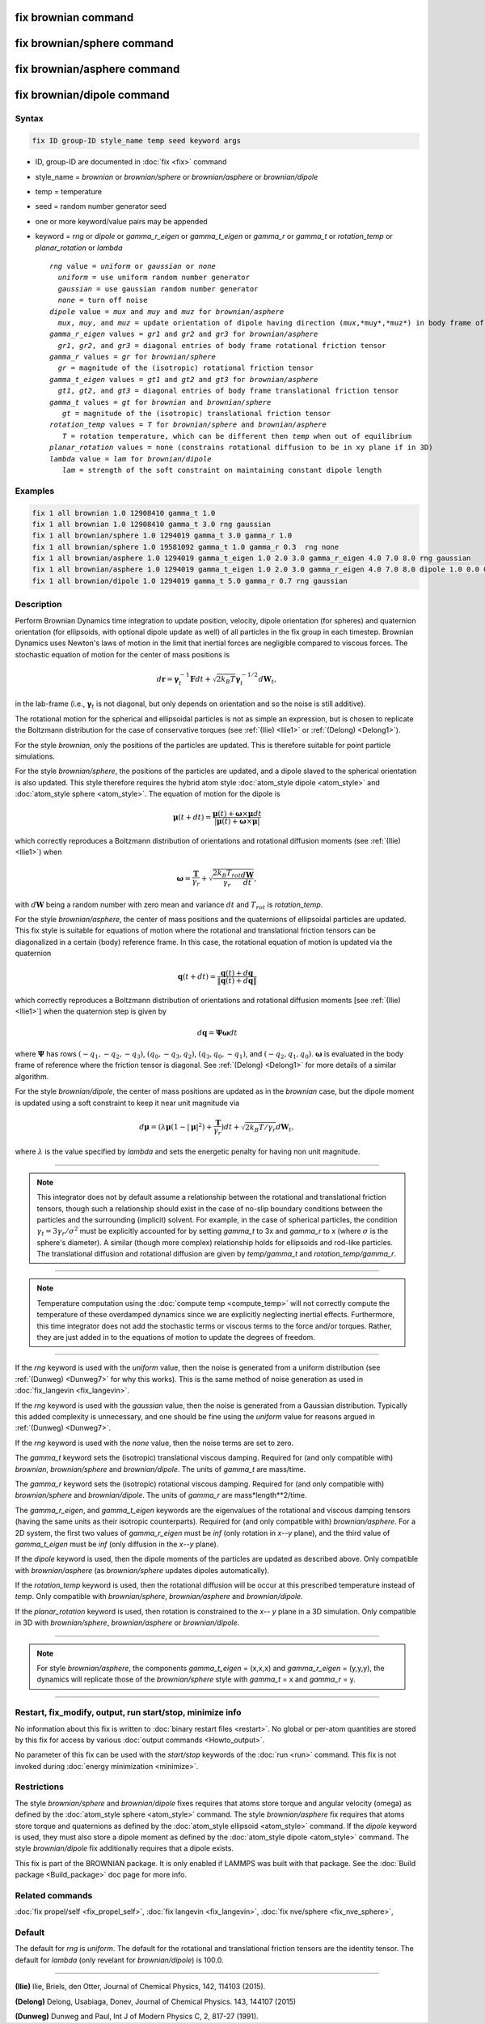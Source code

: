 .. index:: fix brownian
.. index:: fix brownian/sphere
.. index:: fix brownian/asphere
.. index:: fix brownian/dipole
	   
fix brownian command
===========================

fix brownian/sphere command
===========================

fix brownian/asphere command
============================

fix brownian/dipole command
============================

Syntax
""""""

.. code-block:: LAMMPS

   fix ID group-ID style_name temp seed keyword args

* ID, group-ID are documented in :doc:`fix <fix>` command
* style_name = *brownian* or *brownian/sphere* or *brownian/asphere* or *brownian/dipole*
* temp = temperature
* seed = random number generator seed
* one or more keyword/value pairs may be appended
* keyword = *rng* or *dipole* or *gamma_r_eigen* or *gamma_t_eigen* or *gamma_r* or *gamma_t* or *rotation_temp* or *planar_rotation* or *lambda*

  .. parsed-literal::

     *rng* value = *uniform* or *gaussian* or *none*
       *uniform* = use uniform random number generator
       *gaussian* = use gaussian random number generator
       *none* = turn off noise
     *dipole* value = *mux* and *muy* and *muz* for *brownian/asphere*
       *mux*, *muy*, and *muz* = update orientation of dipole having direction (*mux*,*muy*,*muz*) in body frame of rigid body
     *gamma_r_eigen* values = *gr1* and *gr2* and *gr3* for *brownian/asphere*
       *gr1*, *gr2*, and *gr3* = diagonal entries of body frame rotational friction tensor
     *gamma_r* values = *gr* for *brownian/sphere*
       *gr* = magnitude of the (isotropic) rotational friction tensor
     *gamma_t_eigen* values = *gt1* and *gt2* and *gt3* for *brownian/asphere*
       *gt1*, *gt2*, and *gt3* = diagonal entries of body frame translational friction tensor
     *gamma_t* values = *gt* for *brownian* and *brownian/sphere*
        *gt* = magnitude of the (isotropic) translational friction tensor
     *rotation_temp* values = *T* for *brownian/sphere* and *brownian/asphere*
        *T* = rotation temperature, which can be different then *temp* when out of equilibrium
     *planar_rotation* values = none (constrains rotational diffusion to be in xy plane if in 3D)
     *lambda* value = *lam* for *brownian/dipole*
        *lam* = strength of the soft constraint on maintaining constant dipole length

Examples
""""""""

.. code-block:: LAMMPS

   fix 1 all brownian 1.0 12908410 gamma_t 1.0
   fix 1 all brownian 1.0 12908410 gamma_t 3.0 rng gaussian
   fix 1 all brownian/sphere 1.0 1294019 gamma_t 3.0 gamma_r 1.0
   fix 1 all brownian/sphere 1.0 19581092 gamma_t 1.0 gamma_r 0.3  rng none
   fix 1 all brownian/asphere 1.0 1294019 gamma_t_eigen 1.0 2.0 3.0 gamma_r_eigen 4.0 7.0 8.0 rng gaussian
   fix 1 all brownian/asphere 1.0 1294019 gamma_t_eigen 1.0 2.0 3.0 gamma_r_eigen 4.0 7.0 8.0 dipole 1.0 0.0 0.0
   fix 1 all brownian/dipole 1.0 1294019 gamma_t 5.0 gamma_r 0.7 rng gaussian

Description
"""""""""""

Perform Brownian Dynamics time integration to update position, velocity,
dipole orientation (for spheres) and quaternion orientation (for
ellipsoids, with optional dipole update as well) of all particles in the
fix group in each timestep.  Brownian Dynamics uses Newton's laws of
motion in the limit that inertial forces are negligible compared to
viscous forces. The stochastic equation of motion for the center of mass
positions is

.. math::

   d\mathbf{r} = \boldsymbol{\gamma}_t^{-1}\mathbf{F}dt
   + \sqrt{2k_B T}\boldsymbol{\gamma}_t^{-1/2}d\mathbf{W}_t,

in the lab-frame (i.e., :math:`\boldsymbol{\gamma}_t` is not diagonal, but
only depends on orientation and so the noise is still additive).

The rotational motion for the spherical and ellipsoidal particles is not
as simple an expression, but is chosen to replicate the Boltzmann
distribution for the case of conservative torques (see :ref:`(Ilie)
<Ilie1>` or :ref:`(Delong) <Delong1>`).

For the style *brownian*, only the positions of the particles are
updated. This is therefore suitable for point particle simulations.

For the style *brownian/sphere*, the positions of the particles are
updated, and a dipole slaved to the spherical orientation is also
updated. This style therefore requires the hybrid atom style
:doc:`atom_style dipole <atom_style>` and :doc:`atom_style sphere
<atom_style>`. The equation of motion for the dipole is

.. math::

   \boldsymbol{\mu}(t+dt) = \frac{\boldsymbol{\mu}(t) + \boldsymbol{\omega} \times \boldsymbol{\mu}dt
   }{|\boldsymbol{\mu}(t) + \boldsymbol{\omega} \times \boldsymbol{\mu}|}

which correctly reproduces a Boltzmann distribution of orientations and
rotational diffusion moments (see :ref:`(Ilie) <Ilie1>`) when

.. math::

   \boldsymbol{\omega} = \frac{\mathbf{T}}{\gamma_r} + \sqrt{\frac{2 k_B T_{rot}}{\gamma_r}\frac{d\mathbf{W}}{dt}},

with :math:`d\mathbf{W}` being a random number with zero mean and variance :math:`dt`
and :math:`T_{rot}` is *rotation_temp*.

For the style *brownian/asphere*, the center of mass positions and the
quaternions of ellipsoidal particles are updated. This fix style is
suitable for equations of motion where the rotational and translational
friction tensors can be diagonalized in a certain (body) reference
frame. In this case, the rotational equation of motion is updated via
the quaternion

.. math::

   \mathbf{q}(t+dt) = \frac{\mathbf{q}(t) + d\mathbf{q}}{\lVert\mathbf{q}(t) + d\mathbf{q}\rVert}

which correctly reproduces a Boltzmann distribution of orientations and rotational
diffusion moments [see :ref:`(Ilie) <Ilie1>`] when the quaternion step is given by

.. math::

   d\mathbf{q} = \boldsymbol{\Psi}\boldsymbol{\omega}dt

where :math:`\boldsymbol{\Psi}` has rows :math:`(-q_1,-q_2,-q_3)`,
:math:`(q_0,-q_3,q_2)`, :math:`(q_3,q_0,-q_1)`, and :math:`(-q_2,q_1,q_0)`.
:math:`\boldsymbol{\omega}` is evaluated in the body frame of reference where the
friction tensor is diagonal.  See :ref:`(Delong) <Delong1>` for more details of
a similar algorithm.

For the style *brownian/dipole*, the center of mass positions are updated as
in the *brownian* case, but the dipole moment is updated using a soft
constraint to keep it near unit magnitude via

.. math::
   d\boldsymbol{\mu} = (\lambda \boldsymbol{\mu}(1-|\boldsymbol{\mu}|^2) +
   \frac{\mathbf{T}}{\gamma_r})dt
   + \sqrt{2k_B T/\gamma_r}d\mathbf{W}_t,

where :math:`\lambda` is the value specified by *lambda* and sets the energetic
penalty for having non unit magnitude.





---------

.. note::

   This integrator does not by default assume a relationship between the
   rotational and translational friction tensors, though such a
   relationship should exist in the case of no-slip boundary conditions
   between the particles and the surrounding (implicit) solvent. For example,
   in the case of spherical particles, the condition
   :math:`\gamma_t=3\gamma_r/\sigma^2` must be explicitly accounted for
   by setting *gamma_t* to 3x and *gamma_r* to x (where :math:`\sigma`
   is the sphere's diameter). A similar (though more complex)
   relationship holds for ellipsoids and rod-like particles. The
   translational diffusion and rotational diffusion are given by
   *temp/gamma_t* and *rotation_temp/gamma_r*.

---------

.. note::

   Temperature computation using the :doc:`compute temp <compute_temp>`
   will not correctly compute the temperature of these overdamped dynamics
   since we are explicitly neglecting inertial effects.  Furthermore,
   this time integrator does not add the stochastic terms or viscous
   terms to the force and/or torques.  Rather, they are just added in to
   the equations of motion to update the degrees of freedom.

---------


If the *rng* keyword is used with the *uniform* value, then the noise
is generated from a uniform distribution (see
:ref:`(Dunweg) <Dunweg7>` for why this works). This is the same method
of noise generation as used in :doc:`fix_langevin <fix_langevin>`.

If the *rng* keyword is used with the *gaussian* value, then the noise
is generated from a Gaussian distribution. Typically this added
complexity is unnecessary, and one should be fine using the *uniform*
value for reasons argued in :ref:`(Dunweg) <Dunweg7>`.

If the *rng* keyword is used with the *none* value, then the noise
terms are set to zero.

The *gamma_t* keyword sets the (isotropic) translational viscous damping.
Required for (and only compatible with) *brownian*, *brownian/sphere*
and *brownian/dipole*. The units of *gamma_t* are mass/time.

The *gamma_r* keyword sets the (isotropic) rotational viscous damping.
Required for (and only compatible with) *brownian/sphere* and *brownian/dipole*.
The units of *gamma_r* are mass*length**2/time.

The *gamma_r_eigen*, and *gamma_t_eigen* keywords are the eigenvalues of
the rotational and viscous damping tensors (having the same units as
their isotropic counterparts). Required for (and only compatible with)
*brownian/asphere*. For a 2D system, the first two values of
*gamma_r_eigen* must be *inf* (only rotation in *x*\ --\ *y* plane), and the third
value of *gamma_t_eigen* must be *inf* (only diffusion in the *x*\ --\ *y* plane).

If the *dipole* keyword is used, then the dipole moments of the particles
are updated as described above. Only compatible with *brownian/asphere*
(as *brownian/sphere* updates dipoles automatically).

If the *rotation_temp* keyword is used, then the rotational diffusion
will be occur at this prescribed temperature instead of *temp*. Only
compatible with *brownian/sphere*, *brownian/asphere* and *brownian/dipole*.

If the *planar_rotation* keyword is used, then rotation is constrained
to the *x*\ -- *y* plane in a 3D simulation. Only compatible in 3D with
*brownian/sphere*, *brownian/asphere* or *brownian/dipole*.

----------

.. note::
   For style *brownian/asphere*, the components *gamma_t_eigen* = (x,x,x) and
   *gamma_r_eigen* = (y,y,y), the dynamics will replicate those of the
   *brownian/sphere* style with *gamma_t* = x and *gamma_r* = y.

----------

Restart, fix_modify, output, run start/stop, minimize info
"""""""""""""""""""""""""""""""""""""""""""""""""""""""""""

No information about this fix is written to :doc:`binary restart files
<restart>`.  No global or per-atom quantities are stored by this fix for
access by various :doc:`output commands <Howto_output>`.

No parameter of this fix can be used with the *start/stop* keywords of
the :doc:`run <run>` command.  This fix is not invoked during
:doc:`energy minimization <minimize>`.

Restrictions
""""""""""""

The style *brownian/sphere* and *brownian/dipole* fixes requires that atoms store torque and
angular velocity (omega) as defined by the :doc:`atom_style sphere
<atom_style>` command.  The style *brownian/asphere* fix requires that
atoms store torque and quaternions as defined by the :doc:`atom_style
ellipsoid <atom_style>` command.  If the *dipole* keyword is used, they
must also store a dipole moment as defined by the :doc:`atom_style
dipole <atom_style>` command. The style *brownian/dipole* fix
additionally requires that a dipole exists.

This fix is part of the BROWNIAN package.  It is only enabled if LAMMPS
was built with that package.  See the :doc:`Build package
<Build_package>` doc page for more info.

Related commands
""""""""""""""""

:doc:`fix propel/self <fix_propel_self>`,
:doc:`fix langevin <fix_langevin>`, :doc:`fix nve/sphere <fix_nve_sphere>`,

Default
"""""""

The default for *rng* is *uniform*. The default for the rotational and
translational friction tensors are the identity tensor. The default for
*lambda* (only revelant for *brownian/dipole*) is 100.0.

----------

.. _Ilie1:

**(Ilie)** Ilie, Briels, den Otter, Journal of Chemical Physics, 142, 114103 (2015).

.. _Delong1:

**(Delong)** Delong, Usabiaga, Donev, Journal of Chemical Physics. 143, 144107 (2015)

.. _Dunweg7:

**(Dunweg)** Dunweg and Paul, Int J of Modern Physics C, 2, 817-27 (1991).
